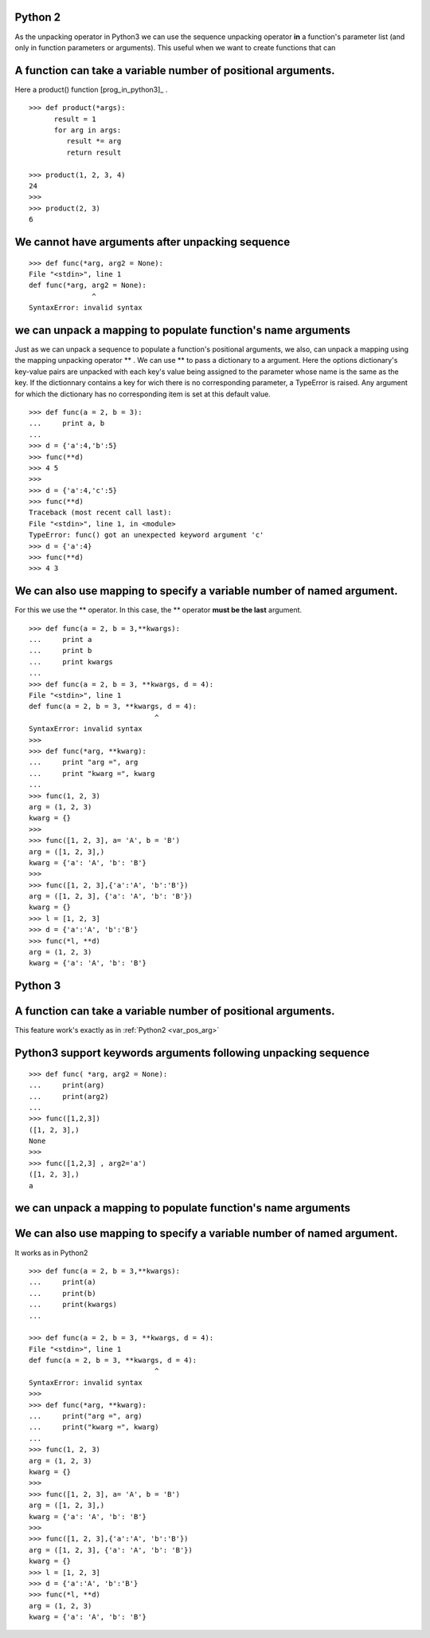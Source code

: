
Python 2
""""""""

As the unpacking operator in Python3 we can use
the sequence unpacking operator **in**  a function's parameter list 
(and only in function parameters or arguments).
This useful when we want to create functions that can

.. _var_pos_arg:

A function can take a variable number of positional arguments.
""""""""""""""""""""""""""""""""""""""""""""""""""""""""""""""

Here a product() function [prog_in_python3]_ . ::

   >>> def product(*args):
         result = 1 
         for arg in args:
            result *= arg
            return result

   >>> product(1, 2, 3, 4)
   24                                                                                                                                                                                        |
   >>>  
   >>> product(2, 3)
   6   

We cannot have arguments after unpacking sequence
"""""""""""""""""""""""""""""""""""""""""""""""""
::
        
   >>> def func(*arg, arg2 = None): 
   File "<stdin>", line 1  
   def func(*arg, arg2 = None):
                  ^
   SyntaxError: invalid syntax

we can unpack a mapping to populate function's name arguments
"""""""""""""""""""""""""""""""""""""""""""""""""""""""""""""

Just as we can unpack a sequence to populate a function's positional arguments,
we also, can unpack a mapping using the mapping unpacking operator ** .
We can use ** to pass a dictionary to a argument.
Here the options dictionary's key-value pairs are unpacked
with each key's value being assigned to the parameter whose name is the same as the key.
If the dictionnary contains a key for wich there is no corresponding parameter,
a TypeError is raised. Any argument for which the dictionary has no corresponding item is set at this default value. ::

   >>> def func(a = 2, b = 3):
   ...     print a, b
   ...   
   >>> d = {'a':4,'b':5}             
   >>> func(**d)
   >>> 4 5
   >>>     
   >>> d = {'a':4,'c':5}                 
   >>> func(**d)
   Traceback (most recent call last):
   File "<stdin>", line 1, in <module>
   TypeError: func() got an unexpected keyword argument 'c'
   >>> d = {'a':4}
   >>> func(**d)
   >>> 4 3

We can also use mapping to specify a variable number of named argument.
"""""""""""""""""""""""""""""""""""""""""""""""""""""""""""""""""""""""

For this we use the \*\* operator.
In this case, the \*\* operator **must be the last** argument. ::

   >>> def func(a = 2, b = 3,**kwargs):
   ...     print a                     
   ...     print b                     
   ...     print kwargs                
   ...                                 
   >>> def func(a = 2, b = 3, **kwargs, d = 4):
   File "<stdin>", line 1                      
   def func(a = 2, b = 3, **kwargs, d = 4):    
                                 ^          
   SyntaxError: invalid syntax                 
   >>>                                         
   >>> def func(*arg, **kwarg):                
   ...     print "arg =", arg                          
   ...     print "kwarg =", kwarg                        
   ...                                         
   >>> func(1, 2, 3)                           
   arg = (1, 2, 3)                                   
   kwarg = {}                                          
   >>>                                         
   >>> func([1, 2, 3], a= 'A', b = 'B')        
   arg = ([1, 2, 3],)                                
   kwarg = {'a': 'A', 'b': 'B'}                        
   >>>                                         
   >>> func([1, 2, 3],{'a':'A', 'b':'B'})      
   arg = ([1, 2, 3], {'a': 'A', 'b': 'B'})           
   kwarg = {}
   >>> l = [1, 2, 3]
   >>> d = {'a':'A', 'b':'B'}
   >>> func(*l, **d)
   arg = (1, 2, 3)
   kwarg = {'a': 'A', 'b': 'B'}
       
       
Python 3
""""""""

A function can take a variable number of positional arguments.
""""""""""""""""""""""""""""""""""""""""""""""""""""""""""""""

This feature work's exactly as in :ref:`Python2 <var_pos_arg>` 


Python3 support keywords arguments following unpacking sequence
"""""""""""""""""""""""""""""""""""""""""""""""""""""""""""""""

::

   >>> def func( *arg, arg2 = None):
   ...     print(arg) 
   ...     print(arg2)
   ...    
   >>> func([1,2,3]) 
   ([1, 2, 3],) 
   None 
   >>>    
   >>> func([1,2,3] , arg2='a')  
   ([1, 2, 3],) 
   a 
   
   
we can unpack a mapping to populate function's name arguments
"""""""""""""""""""""""""""""""""""""""""""""""""""""""""""""


We can also use mapping to specify a variable number of named argument.
"""""""""""""""""""""""""""""""""""""""""""""""""""""""""""""""""""""""

It works as in Python2 ::

   >>> def func(a = 2, b = 3,**kwargs):
   ...     print(a)                     
   ...     print(b)                     
   ...     print(kwargs)                
   ...   
                                 
   >>> def func(a = 2, b = 3, **kwargs, d = 4):
   File "<stdin>", line 1                      
   def func(a = 2, b = 3, **kwargs, d = 4):    
                                 ^          
   SyntaxError: invalid syntax                 
   >>>                                         
   >>> def func(*arg, **kwarg):                
   ...     print("arg =", arg)                          
   ...     print("kwarg =", kwarg)                        
   ...                                         
   >>> func(1, 2, 3)                           
   arg = (1, 2, 3)                                   
   kwarg = {}                                          
   >>>                                         
   >>> func([1, 2, 3], a= 'A', b = 'B')        
   arg = ([1, 2, 3],)                                
   kwarg = {'a': 'A', 'b': 'B'}                        
   >>>                                         
   >>> func([1, 2, 3],{'a':'A', 'b':'B'})      
   arg = ([1, 2, 3], {'a': 'A', 'b': 'B'})           
   kwarg = {}
   >>> l = [1, 2, 3]
   >>> d = {'a':'A', 'b':'B'}
   >>> func(*l, **d)
   arg = (1, 2, 3)
   kwarg = {'a': 'A', 'b': 'B'}



